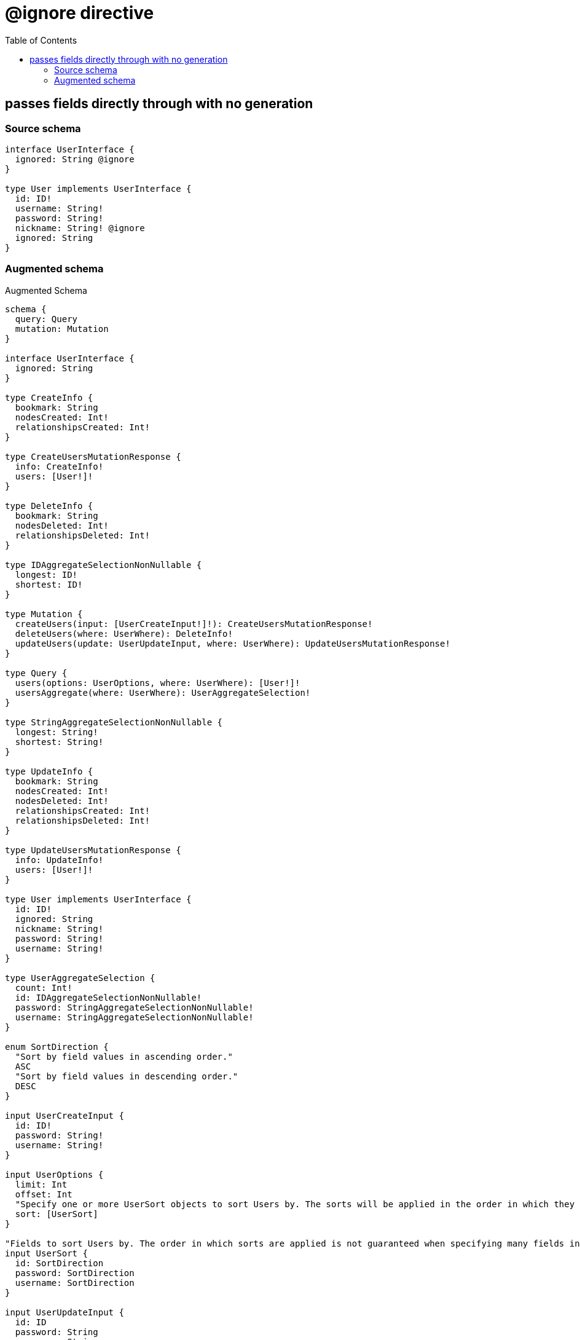 :toc:

= @ignore directive

== passes fields directly through with no generation

=== Source schema

[source,graphql,schema=true]
----
interface UserInterface {
  ignored: String @ignore
}

type User implements UserInterface {
  id: ID!
  username: String!
  password: String!
  nickname: String! @ignore
  ignored: String
}
----

=== Augmented schema

.Augmented Schema
[source,graphql]
----
schema {
  query: Query
  mutation: Mutation
}

interface UserInterface {
  ignored: String
}

type CreateInfo {
  bookmark: String
  nodesCreated: Int!
  relationshipsCreated: Int!
}

type CreateUsersMutationResponse {
  info: CreateInfo!
  users: [User!]!
}

type DeleteInfo {
  bookmark: String
  nodesDeleted: Int!
  relationshipsDeleted: Int!
}

type IDAggregateSelectionNonNullable {
  longest: ID!
  shortest: ID!
}

type Mutation {
  createUsers(input: [UserCreateInput!]!): CreateUsersMutationResponse!
  deleteUsers(where: UserWhere): DeleteInfo!
  updateUsers(update: UserUpdateInput, where: UserWhere): UpdateUsersMutationResponse!
}

type Query {
  users(options: UserOptions, where: UserWhere): [User!]!
  usersAggregate(where: UserWhere): UserAggregateSelection!
}

type StringAggregateSelectionNonNullable {
  longest: String!
  shortest: String!
}

type UpdateInfo {
  bookmark: String
  nodesCreated: Int!
  nodesDeleted: Int!
  relationshipsCreated: Int!
  relationshipsDeleted: Int!
}

type UpdateUsersMutationResponse {
  info: UpdateInfo!
  users: [User!]!
}

type User implements UserInterface {
  id: ID!
  ignored: String
  nickname: String!
  password: String!
  username: String!
}

type UserAggregateSelection {
  count: Int!
  id: IDAggregateSelectionNonNullable!
  password: StringAggregateSelectionNonNullable!
  username: StringAggregateSelectionNonNullable!
}

enum SortDirection {
  "Sort by field values in ascending order."
  ASC
  "Sort by field values in descending order."
  DESC
}

input UserCreateInput {
  id: ID!
  password: String!
  username: String!
}

input UserOptions {
  limit: Int
  offset: Int
  "Specify one or more UserSort objects to sort Users by. The sorts will be applied in the order in which they are arranged in the array."
  sort: [UserSort]
}

"Fields to sort Users by. The order in which sorts are applied is not guaranteed when specifying many fields in one UserSort object."
input UserSort {
  id: SortDirection
  password: SortDirection
  username: SortDirection
}

input UserUpdateInput {
  id: ID
  password: String
  username: String
}

input UserWhere {
  AND: [UserWhere!]
  OR: [UserWhere!]
  id: ID
  id_CONTAINS: ID
  id_ENDS_WITH: ID
  id_IN: [ID]
  id_NOT: ID
  id_NOT_CONTAINS: ID
  id_NOT_ENDS_WITH: ID
  id_NOT_IN: [ID]
  id_NOT_STARTS_WITH: ID
  id_STARTS_WITH: ID
  password: String
  password_CONTAINS: String
  password_ENDS_WITH: String
  password_IN: [String]
  password_NOT: String
  password_NOT_CONTAINS: String
  password_NOT_ENDS_WITH: String
  password_NOT_IN: [String]
  password_NOT_STARTS_WITH: String
  password_STARTS_WITH: String
  username: String
  username_CONTAINS: String
  username_ENDS_WITH: String
  username_IN: [String]
  username_NOT: String
  username_NOT_CONTAINS: String
  username_NOT_ENDS_WITH: String
  username_NOT_IN: [String]
  username_NOT_STARTS_WITH: String
  username_STARTS_WITH: String
}

----
